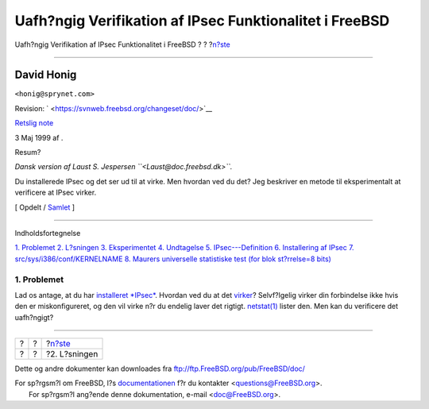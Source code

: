 ========================================================
Uafh?ngig Verifikation af IPsec Funktionalitet i FreeBSD
========================================================

.. raw:: html

   <div class="navheader">

Uafh?ngig Verifikation af IPsec Funktionalitet i FreeBSD
?
?
?\ `n?ste <solution.html>`__

--------------

.. raw:: html

   </div>

.. raw:: html

   <div class="article" lang="da" lang="da">

.. raw:: html

   <div class="titlepage" xmlns="">

.. raw:: html

   <div>

.. raw:: html

   <div>

.. raw:: html

   </div>

.. raw:: html

   <div>

.. raw:: html

   <div class="author" xmlns="http://www.w3.org/1999/xhtml">

David Honig
~~~~~~~~~~~

.. raw:: html

   <div class="affiliation">

.. raw:: html

   <div class="address">

``<honig@sprynet.com>``

.. raw:: html

   </div>

.. raw:: html

   </div>

.. raw:: html

   </div>

.. raw:: html

   </div>

.. raw:: html

   <div>

Revision: ` <https://svnweb.freebsd.org/changeset/doc/>`__

.. raw:: html

   </div>

.. raw:: html

   <div>

`Retslig note <trademarks.html>`__

.. raw:: html

   </div>

.. raw:: html

   <div>

3 Maj 1999 af .

.. raw:: html

   </div>

.. raw:: html

   <div>

.. raw:: html

   <div class="abstract" xmlns="http://www.w3.org/1999/xhtml">

.. raw:: html

   <div class="abstract-title">

Resum?

.. raw:: html

   </div>

*Dansk version af Laust S. Jespersen ``<Laust@doc.freebsd.dk>``.*

Du installerede IPsec og det ser ud til at virke. Men hvordan ved du
det? Jeg beskriver en metode til eksperimentalt at verificere at IPsec
virker.

.. raw:: html

   </div>

.. raw:: html

   </div>

.. raw:: html

   </div>

.. raw:: html

   <div class="docformatnavi">

[ Opdelt / `Samlet <article.html>`__ ]

.. raw:: html

   </div>

--------------

.. raw:: html

   </div>

.. raw:: html

   <div class="toc">

.. raw:: html

   <div class="toc-title">

Indholdsfortegnelse

.. raw:: html

   </div>

`1. Problemet <index.html#problem>`__
`2. L?sningen <solution.html>`__
`3. Eksperimentet <experiment.html>`__
`4. Undtagelse <caveat.html>`__
`5. IPsec---Definition <IPsec.html>`__
`6. Installering af IPsec <ipsec-install.html>`__
`7. src/sys/i386/conf/KERNELNAME <kernel.html>`__
`8. Maurers universelle statistiske test (for blok st?rrelse=8
bits) <code.html>`__

.. raw:: html

   </div>

.. raw:: html

   <div class="sect1">

.. raw:: html

   <div class="titlepage" xmlns="">

.. raw:: html

   <div>

.. raw:: html

   <div>

1. Problemet
------------

.. raw:: html

   </div>

.. raw:: html

   </div>

.. raw:: html

   </div>

Lad os antage, at du har `installeret *IPsec* <ipsec-install.html>`__.
Hvordan ved du at det `virker <caveat.html>`__? Selvf?lgelig virker din
forbindelse ikke hvis den er miskonfigureret, og den vil virke n?r du
endelig laver det rigtigt.
`netstat(1) <http://www.FreeBSD.org/cgi/man.cgi?query=netstat&sektion=1>`__
lister den. Men kan du verificere det uafh?ngigt?

.. raw:: html

   </div>

.. raw:: html

   </div>

.. raw:: html

   <div class="navfooter">

--------------

+-----+-----+--------------------------------+
| ?   | ?   | ?\ `n?ste <solution.html>`__   |
+-----+-----+--------------------------------+
| ?   | ?   | ?2. L?sningen                  |
+-----+-----+--------------------------------+

.. raw:: html

   </div>

Dette og andre dokumenter kan downloades fra
ftp://ftp.FreeBSD.org/pub/FreeBSD/doc/

| For sp?rgsm?l om FreeBSD, l?s
  `documentationen <http://www.FreeBSD.org/docs.html>`__ f?r du
  kontakter <questions@FreeBSD.org\ >.
|  For sp?rgsm?l ang?ende denne dokumentation, e-mail
  <doc@FreeBSD.org\ >.
